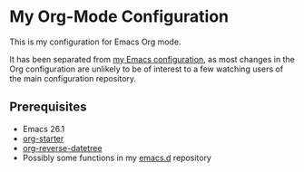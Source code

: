 * My Org-Mode Configuration
This is my configuration for Emacs Org mode.

It has been separated from [[https://github.com/akirak/emacs.d][my Emacs configuration]], as most changes in the Org configuration are unlikely to be of interest to a few watching users of the main configuration repository.

** Prerequisites
- Emacs 26.1
- [[https://github.com/akirak/org-starter][org-starter]]
- [[https://github.com/akirak/org-reverse-datetree][org-reverse-datetree]]
- Possibly some functions in my [[https://github.com/akirak/emacs.d][emacs.d]] repository
